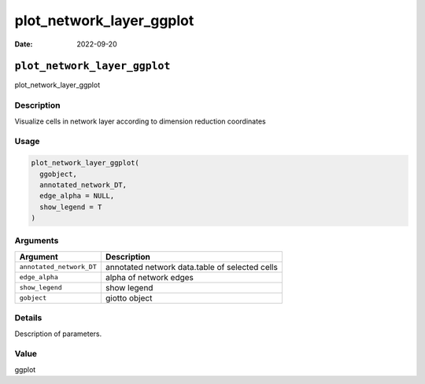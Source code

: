 =========================
plot_network_layer_ggplot
=========================

:Date: 2022-09-20

``plot_network_layer_ggplot``
=============================

plot_network_layer_ggplot

Description
-----------

Visualize cells in network layer according to dimension reduction
coordinates

Usage
-----

.. code:: r

   plot_network_layer_ggplot(
     ggobject,
     annotated_network_DT,
     edge_alpha = NULL,
     show_legend = T
   )

Arguments
---------

+-------------------------------+--------------------------------------+
| Argument                      | Description                          |
+===============================+======================================+
| ``annotated_network_DT``      | annotated network data.table of      |
|                               | selected cells                       |
+-------------------------------+--------------------------------------+
| ``edge_alpha``                | alpha of network edges               |
+-------------------------------+--------------------------------------+
| ``show_legend``               | show legend                          |
+-------------------------------+--------------------------------------+
| ``gobject``                   | giotto object                        |
+-------------------------------+--------------------------------------+

Details
-------

Description of parameters.

Value
-----

ggplot
